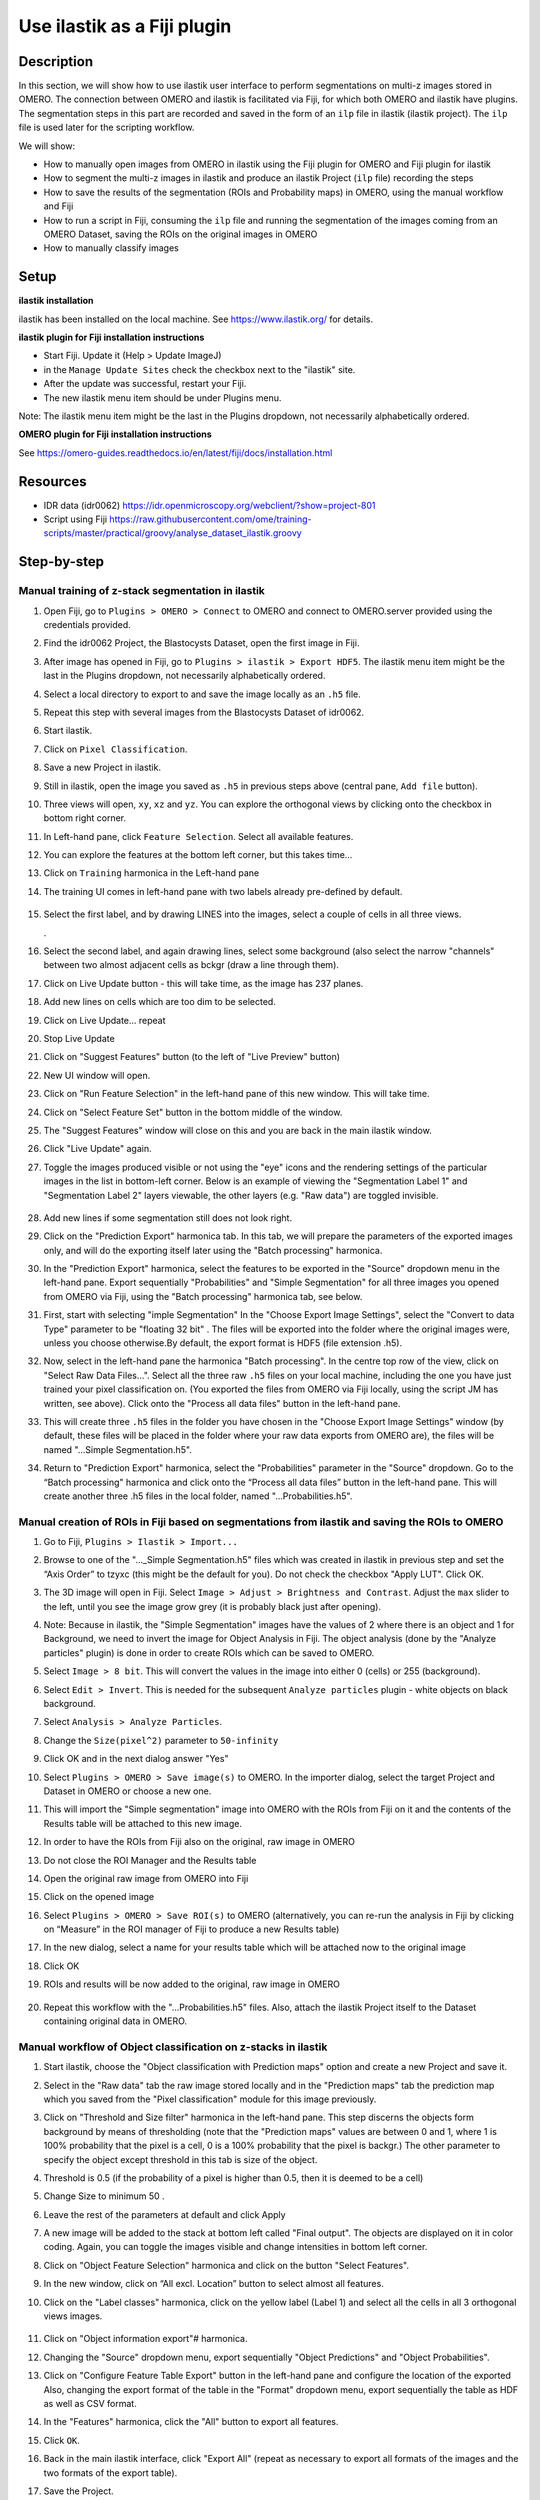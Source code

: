 **Use ilastik as a Fiji plugin**
================================

**Description**
---------------

In this section, we will show how to use ilastik user interface to
perform segmentations on multi-z images stored in OMERO. The connection
between OMERO and ilastik is facilitated via Fiji, for which both OMERO
and ilastik have plugins. The segmentation steps in this part are
recorded and saved in the form of an ``ilp`` file in ilastik (ilastik
project). The ``ilp`` file is used later for the scripting workflow.

We will show:

-  How to manually open images from OMERO in ilastik using the Fiji plugin for OMERO and Fiji plugin for ilastik

-  How to segment the multi-z images in ilastik and produce an ilastik Project (``ilp`` file) recording the steps

-  How to save the results of the segmentation (ROIs and Probability maps) in OMERO, using the manual workflow and Fiji

-  How to run a script in Fiji, consuming the ``ilp`` file and running the segmentation of the images coming from an OMERO Dataset, saving the ROIs on the original images in OMERO

-  How to manually classify images


**Setup**
---------

**ilastik installation**

ilastik has been installed on the local machine. See \ https://www.ilastik.org/\  for details.

**ilastik plugin for Fiji installation instructions**

- Start Fiji. Update it (Help > Update ImageJ)
- in the ``Manage Update Sites`` check the checkbox next to the "ilastik" site.
- After the update was successful, restart your Fiji.
- The new ilastik menu item should be under Plugins menu.

Note: The ilastik menu item might be the last in the Plugins dropdown,
not necessarily alphabetically ordered.

**OMERO plugin for Fiji installation instructions**

See \ https://omero-guides.readthedocs.io/en/latest/fiji/docs/installation.html

**Resources**
-------------

-  IDR data (idr0062) \ https://idr.openmicroscopy.org/webclient/?show=project-801

-  Script using Fiji \ https://raw.githubusercontent.com/ome/training-scripts/master/practical/groovy/analyse_dataset_ilastik.groovy

**Step-by-step**
----------------

Manual training of z-stack segmentation in ilastik
~~~~~~~~~~~~~~~~~~~~~~~~~~~~~~~~~~~~~~~~~~~~~~~~~~

#.  Open Fiji, go to ``Plugins > OMERO > Connect`` to OMERO and connect to OMERO.server provided using the credentials provided.

#.  Find the idr0062 Project, the Blastocysts Dataset, open the first image in Fiji.

#.  After image has opened in Fiji, go to ``Plugins > ilastik > Export HDF5``. The ilastik menu item might be the last in the Plugins dropdown, not necessarily alphabetically ordered.

#.  Select a local directory to export to and save the image locally as an ``.h5`` file.

#.  Repeat this step with several images from the Blastocysts Dataset of idr0062.

#.  Start ilastik.

#.  Click on ``Pixel Classification``.

#.  Save a new Project in ilastik.

#. Still in ilastik, open the image you saved as ``.h5`` in previous steps above (central pane, ``Add file`` button).

#. Three views will open, ``xy``, ``xz`` and ``yz``. You can explore the orthogonal views by clicking onto the checkbox in bottom right corner.

#. In Left-hand pane, click ``Feature Selection``. Select all available features.

#. You can explore the features at the bottom left corner, but this takes time…

#. Click on ``Training`` harmonica in the Left-hand pane

#. The training UI comes in left-hand pane with two labels already pre-defined by default.

    .. image:: images/ilastik1.png

#. Select the first label, and by drawing LINES into the images, select a couple of cells in all three views.

   \ |image1a|\ .\ |image2a|\ |image3a|

#. Select the second label, and again drawing lines, select some background (also select the narrow "channels" between two almost adjacent cells as bckgr (draw a line through them).

#. Click on Live Update button - this will take time, as the image has 237 planes.

#. Add new lines on cells which are too dim to be selected.

#. Click on Live Update... repeat

#. Stop Live Update

#. Click on "Suggest Features" button (to the left of "Live Preview" button)

#. New UI window will open.

#. Click on "Run Feature Selection" in the left-hand pane of this new window. This will take time.

#. Click on "Select Feature Set" button in the bottom middle of the window.

#. The "Suggest Features" window will close on this and you are back in the main ilastik window.

#. Click "Live Update" again.

#. Toggle the images produced visible or not using the "eye" icons and the rendering settings of the particular images in the list in bottom-left corner. Below is an example of viewing the "Segmentation Label 1" and "Segmentation Label 2" layers viewable, the other layers (e.g. "Raw data") are toggled invisible.

    .. image:: images/ilastik5.png

    .. image:: images/ilastik6.png 

#. Add new lines if some segmentation still does not look right.

#. Click on the "Prediction Export" harmonica tab. In this tab, we will prepare the parameters of the exported images only, and will do the exporting itself later using the "Batch processing" harmonica.

#. In the "Prediction Export" harmonica, select the features to be exported in the "Source" dropdown menu in the left-hand pane. Export sequentially "Probabilities" and "Simple Segmentation" for all three images you opened from OMERO via Fiji, using the "Batch processing" harmonica tab, see below.

#. First, start with selecting "imple Segmentation" In the "Choose Export Image Settings", select the "Convert to data Type" parameter to be "floating 32 bit" \ |image6a|\ . The files will be exported into the folder where the original images were, unless you choose otherwise.By default, the export format is HDF5 (file extension .h5).

#. Now, select in the left-hand pane the harmonica "Batch processing". In the centre top row of the view, click on "Select Raw Data Files...". Select all the three raw ``.h5`` files on your local machine, including the one you have just trained your pixel classification on. (You exported the files from OMERO via Fiji locally, using the script JM has written, see above). Click onto the "Process all data files" button in the left-hand pane.

#. This will create three ``.h5`` files in the folder you have chosen in the "Choose Export Image Settings" window (by default, these files will be placed in the folder where your raw data exports from OMERO are), the files will be named "...Simple Segmentation.h5".

#. Return to "Prediction Export" harmonica, select the "Probabilities" parameter in the "Source" dropdown. Go to the “Batch processing" harmonica and click onto the “Process all data files” button in the left-hand pane. This will create another three .h5 files in the local folder, named "...Probabilities.h5".

Manual creation of ROIs in Fiji based on segmentations from ilastik and saving the ROIs to OMERO
~~~~~~~~~~~~~~~~~~~~~~~~~~~~~~~~~~~~~~~~~~~~~~~~~~~~~~~~~~~~~~~~~~~~~~~~~~~~~~~~~~~~~~~~~~~~~~~~

#.  Go to Fiji, ``Plugins > Ilastik > Import...``

#.  Browse to one of the "..._Simple Segmentation.h5" files which was created in ilastik in previous step and set the “Axis Order” to tzyxc (this might be the default for you). Do not check the checkbox "Apply LUT". Click OK.

#.  The 3D image will open in Fiji. Select ``Image > Adjust > Brightness and Contrast``. Adjust the ``max`` slider to the left, until you see the image grow grey (it is probably black just after opening).

    .. image:: images/ilastik9.png

#.  Note: Because in ilastik, the "Simple Segmentation" images have the values of 2 where there is an object and 1 for Background, we need to invert the image for Object Analysis in Fiji. The object analysis (done by the "Analyze particles" plugin) is done in order to create ROIs which can be saved to OMERO.

#.  Select ``Image > 8 bit``. This will convert the values in the image into either 0 (cells) or 255 (background).

#.  Select ``Edit > Invert``. This is needed for the subsequent ``Analyze particles`` plugin - white objects on black background.

#.  Select ``Analysis > Analyze Particles``.

#.  Change the ``Size(pixel^2)`` parameter to ``50-infinity``

    .. image:: images/ilastik10.png

#. Click OK and in the next dialog answer "Yes"

#. Select ``Plugins > OMERO > Save image(s)`` to OMERO. In the importer dialog, select the target Project and Dataset in OMERO or choose a new one.

#. This will import the "Simple segmentation" image into OMERO with the ROIs from Fiji on it and the contents of the Results table will be attached to this new image.

#. In order to have the ROIs from Fiji also on the original, raw image in OMERO

#. Do not close the ROI Manager and the Results table

#. Open the original raw image from OMERO into Fiji

#. Click on the opened image

#. Select ``Plugins > OMERO > Save ROI(s)`` to OMERO (alternatively, you can re-run the analysis in Fiji by clicking on “Measure” in the ROI manager of Fiji to produce a new Results table)

#. In the new dialog, select a name for your results table which will be attached now to the original image

#. Click OK

#. ROIs and results will be now added to the original, raw image in OMERO

    .. image:: images/ilastik11.png

#. Repeat this workflow with the "...Probabilities.h5" files. Also, attach the ilastik Project itself to the Dataset containing original data in OMERO.

Manual workflow of Object classification on z-stacks in ilastik
~~~~~~~~~~~~~~~~~~~~~~~~~~~~~~~~~~~~~~~~~~~~~~~~~~~~~~~~~~~~~~~

#.  Start ilastik, choose the "Object classification with Prediction maps" option and create a new Project and save it.

#.  Select in the "Raw data" tab the raw image stored locally and in the "Prediction maps" tab the prediction map which you saved from the "Pixel classification" module for this image previously.

#.  Click on "Threshold and Size filter" harmonica in the left-hand pane. This step discerns the objects form background by means of thresholding (note that the "Prediction maps" values are between 0 and 1, where 1 is 100% probability that the pixel is a cell, 0 is a 100% probability that the pixel is backgr.) The other parameter to specify the object except threshold in this tab is size of the object.

#.  Threshold is 0.5 (if the probability of a pixel is higher than 0.5, then it is deemed to be a cell) |image10a|

#.  Change Size to minimum 50 |image11a|\ .

#.  Leave the rest of the parameters at default and click Apply

#.  A new image will be added to the stack at bottom left called "Final output". The objects are displayed on it in color coding. Again, you can toggle the images visible and change intensities in bottom left corner.

#.  Click on "Object Feature Selection" harmonica and click on the button "Select Features".

#.  In the new window, click on “All excl. Location” button to select almost all features.

#. Click on the "Label classes" harmonica, click on the yellow label (Label 1) |image12a|\ and select all the cells in all 3 orthogonal views images.

    .. image:: images/ilastik15.png

#. Click on "Object information export"# harmonica.

#. Changing the "Source" dropdown menu, export sequentially "Object Predictions" and "Object Probabilities".

#. Click on "Configure Feature Table Export" button in the left-hand pane and configure the location of the exported Also, changing the export format of the table in the "Format" dropdown menu, export sequentially the table as HDF as well as CSV format.\ |image14a|

#. In the "Features" harmonica, click the "All" button to export all features.

#. Click ``OK``.

#. Back in the main ilastik interface, click "Export All" (repeat as necessary to export all formats of the images and the two formats of the export table).

#. Save the Project.

#. Import the CSV to OMERO, as well as the Probabilities.

#. Make an OMERO.table out of the CSV and attach it on the Project in OMERO. This can be done using populate_metadata.py plugin or from scratch using the extended groovy script from Fiji.

#. Show everything in OMERO.parade...

.. |image0| image:: images/ilastik5.png
   :width: 1.5in
   :height: 1.34375in
.. |image1a| image:: images/ilastik2.png
   :width: 1.54618in
   :height: 1.55361in
.. |image2a| image:: images/ilastik3.png
   :width: 1.88837in
   :height: 1.38282in
.. |image3a| image:: images/ilastik4.png
   :width: 1.82292in
   :height: 1.71354in
.. |image5| image:: images/ilastik12.png
   :width: 5.40104in
   :height: 4.94396in
.. |image6a| image:: images/ilastik7.png
   :width: 3.36458in
   :height: 0.35417in
.. |image7| image:: images/ilastik6.png
   :width: 4.53125in
   :height: 3.51042in
.. |image8| image:: images/ilastik13.png
   :width: 3.29167in
   :height: 3.03125in
.. |image9| image:: images/ilastik15.png
   :width: 4.39063in
   :height: 4.3273in
.. |image10a| image:: images/ilastik12.png
   :width: 2.94792in
   :height: 0.375in
.. |image11a| image:: images/ilastik13.png
   :width: 2.91667in
   :height: 0.38542in
.. |image12a| image:: images/ilastik14.png
   :width: 1.11458in
   :height: 0.34375in
.. |image13| image:: images/ilastik14.png
   :width: 5.66146in
   :height: 4.01927in
.. |image14a| image:: images/ilastik16.png
   :width: 5.04167in
   :height: 0.32292in

